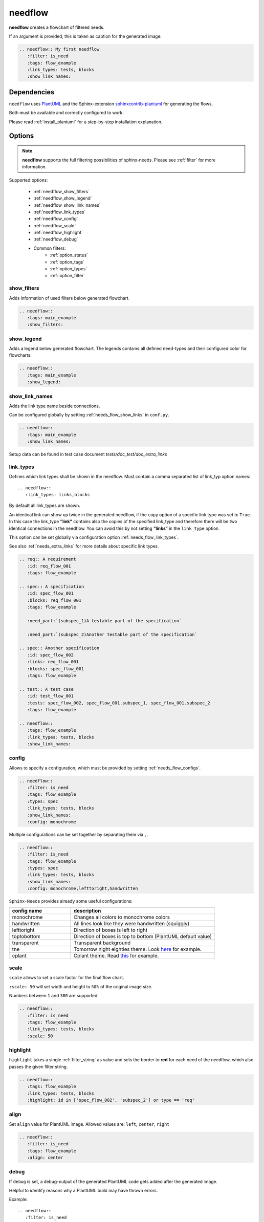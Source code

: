 .. _needflow:

needflow
========

.. versionadded:: 0.2.0

**needflow** creates a flowchart of filtered needs.

If an argument is provided, this is taken as caption for the generated image.

.. code-block:: rst

   .. needflow:: My first needflow
      :filter: is_need
      :tags: flow_example
      :link_types: tests, blocks
      :show_link_names:

.. needflow:: My first needflow
   :filter: is_need
   :tags: flow_example
   :link_types: tests, blocks
   :show_link_names:

Dependencies
------------

``needflow`` uses `PlantUML <http://plantuml.com>`_ and the
Sphinx-extension `sphinxcontrib-plantuml <https://pypi.org/project/sphinxcontrib-plantuml/>`_ for generating the flows.

Both must be available and correctly configured to work.

Please read :ref:`install_plantuml` for a step-by-step installation explanation.

Options
-------

.. note:: **needflow** supports the full filtering possibilities of sphinx-needs.
          Please see :ref:`filter` for more information.

Supported options:

 * :ref:`needflow_show_filters`
 * :ref:`needflow_show_legend`
 * :ref:`needflow_show_link_names`
 * :ref:`needflow_link_types`
 * :ref:`needflow_config`
 * :ref:`needflow_scale`
 * :ref:`needflow_highlight`
 * :ref:`needflow_debug`
 * Common filters:
    * :ref:`option_status`
    * :ref:`option_tags`
    * :ref:`option_types`
    * :ref:`option_filter`


.. _needflow_show_filters:

show_filters
~~~~~~~~~~~~

Adds information of used filters below generated flowchart.


.. code-block:: rst

   .. needflow::
      :tags: main_example
      :show_filters:


.. needflow::
   :tags: main_example
   :show_filters:


.. _needflow_show_legend:

show_legend
~~~~~~~~~~~

Adds a legend below generated flowchart. The legends contains all defined need-types and their configured color
for flowcharts.

.. code-block:: rst

   .. needflow::
      :tags: main_example
      :show_legend:

.. needflow::
   :tags: main_example
   :show_legend:

.. _needflow_show_link_names:

show_link_names
~~~~~~~~~~~~~~~

.. versionadded:: 0.3.11

Adds the link type name beside connections.

Can be configured globally by setting :ref:`needs_flow_show_links` in ``conf.py``.


.. code-block:: rst

   .. needflow::
      :tags: main_example
      :show_link_names:

Setup data can be found in test case document `tests/doc_test/doc_extra_links`

.. needflow::
   :tags: main_example
   :show_link_names:

.. _needflow_link_types:

link_types
~~~~~~~~~~

.. versionadded:: 0.3.11

Defines which link types shall be shown in the needflow.
Must contain a comma separated list of link_typ option names::

    .. needflow::
       :link_types: links,blocks


By default all link_types are shown.

An identical link can show up twice in the generated needflow, if the ``copy``
option of a specific link type was set to ``True``.
In this case the link_type **"link"** contains also the copies of the specified link_type and therefore
there will be two identical connections in the needflow.
You can avoid this by not setting **"links**" in the ``link_type`` option.

This option can be set globally via configuration option :ref:`needs_flow_link_types`.

See also :ref:`needs_extra_links` for more details about specific link types.

.. code-block:: rst

   .. req:: A requirement
      :id: req_flow_001
      :tags: flow_example

   .. spec:: A specification
      :id: spec_flow_001
      :blocks: req_flow_001
      :tags: flow_example

      :need_part:`(subspec_1)A testable part of the specification`

      :need_part:`(subspec_2)Another testable part of the specification`

   .. spec:: Another specification
      :id: spec_flow_002
      :links: req_flow_001
      :blocks: spec_flow_001
      :tags: flow_example

   .. test:: A test case
      :id: test_flow_001
      :tests: spec_flow_002, spec_flow_001.subspec_1, spec_flow_001.subspec_2
      :tags: flow_example

   .. needflow::
      :tags: flow_example
      :link_types: tests, blocks
      :show_link_names:

.. req:: A requirement
   :id: req_flow_001
   :tags: flow_example

.. spec:: A specification
   :id: spec_flow_001
   :blocks: req_flow_001
   :tags: flow_example

   :need_part:`(subspec_1)A testable part of the specification`

   :need_part:`(subspec_2)Another testable part of the specification`

.. spec:: Another specification
   :id: spec_flow_002
   :links: req_flow_001
   :blocks: spec_flow_001
   :tags: flow_example

.. test:: A test case
   :id: test_flow_001
   :tests: spec_flow_002, spec_flow_001.subspec_1, spec_flow_001.subspec_2
   :tags: flow_example

.. needflow::
   :tags: flow_example
   :link_types: tests, blocks
   :show_link_names:

.. _needflow_config:

config
~~~~~~

.. versionadded:: 0.5.2

Allows to specify a configuration, which must be provided by setting :ref:`needs_flow_configs`.

.. code-block:: rst

   .. needflow::
      :filter: is_need
      :tags: flow_example
      :types: spec
      :link_types: tests, blocks
      :show_link_names:
      :config: monochrome

.. needflow::
   :filter: is_need
   :tags: flow_example
   :types: spec
   :link_types: tests, blocks
   :show_link_names:
   :config: monochrome

Multiple configurations can be set together by separating them via ``,``.

.. code-block:: rst

   .. needflow::
      :filter: is_need
      :tags: flow_example
      :types: spec
      :link_types: tests, blocks
      :show_link_names:
      :config: monochrome,lefttoright,handwritten

.. needflow::
   :filter: is_need
   :tags: flow_example
   :types: spec
   :link_types: tests, blocks
   :show_link_names:
   :config: monochrome,lefttoright,handwritten

``Sphinx-Needs`` provides already some useful configurations:

.. list-table::
   :header-rows: 1
   :widths: 30,70

   - * config name
     * description
   - * monochrome
     * Changes all colors to monochrome colors
   - * handwritten
     * All lines look like they were handwritten (squiggly)
   - * lefttoright
     * Direction of boxes is left to right
   - * toptobottom
     * Direction of boxes is top to bottom (PlantUML default value)
   - * transparent
     * Transparent background
   - * tne
     * Tomorrow night eighties theme. Look `here <https://github.com/gabrieljoelc/plantuml-themes>`_ for example.
   - * cplant
     * Cplant theme. Read `this <https://github.com/aoki/cplant>`_ for example.

.. _needflow_scale:

scale
~~~~~

.. versionadded:: 0.5.3

``scale`` allows to set a scale factor for the final flow chart.

``:scale: 50`` will set width and height to ``50%`` of the original image size.

Numbers between ``1`` and ``300`` are supported.

.. code-block:: rst

   .. needflow::
      :filter: is_need
      :tags: flow_example
      :link_types: tests, blocks
      :scale: 50

.. needflow::
   :filter: is_need
   :tags: flow_example
   :link_types: tests, blocks
   :scale: 50

.. _needflow_highlight:

highlight
~~~~~~~~~

.. versionadded:: 0.5.3

``highlight`` takes a single :ref:`filter_string` as value and sets the border to **red** for each need of the needflow,
which also passes the given filter string.

.. code-block:: rst

   .. needflow::
      :tags: flow_example
      :link_types: tests, blocks
      :highlight: id in ['spec_flow_002', 'subspec_2'] or type == 'req'

.. needflow::
   :tags: flow_example
   :link_types: tests, blocks
   :highlight: id in ['spec_flow_002', 'subspec_2'] or type == 'req'

.. _needflow_align:

align
~~~~~

Set ``align`` value for PlantUML image.
Allowed values are: ``left``, ``center``, ``right``

.. code-block:: rst

   .. needflow::
      :filter: is_need
      :tags: flow_example
      :align: center

.. needflow::
   :filter: is_need and type == 'spec'
   :tags: flow_example
   :align: center

.. _needflow_debug:

debug
~~~~~

.. versionadded:: 0.5.2

If ``debug`` is set, a debug-output of the generated PlantUML code gets added after the generated image.

Helpful to identify reasons why a PlantUML build may have thrown errors.

Example::

   .. needflow::
      :filter: is_need
      :tags: flow_example
      :link_types: tests, blocks
      :config:  lefttoright, handwritten
      :debug:

.. needflow::
   :filter: is_need
   :tags: flow_example
   :link_types: tests, blocks
   :config:  lefttoright, handwritten
   :debug:

